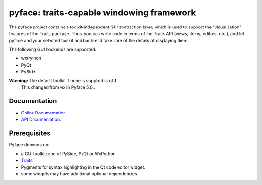 ==========================================
pyface: traits-capable windowing framework
==========================================

.. image:: https://travis-ci.org/enthought/pyface.svg?branch=master
    :target: https://travis-ci.org/enthought/pyface

.. image:: https://ci.appveyor.com/api/projects/status/68nfb049cdq9wqd1/branch/master?svg=true
    :target: https://ci.appveyor.com/project/EnthoughtOSS/pyface/branch/master

.. image:: https://codecov.io/github/enthought/pyface/coverage.svg?branch=master
    :target: https://codecov.io/github/enthought/pyface?branch=master


The pyface project contains a toolkit-independent GUI abstraction layer,
which is used to support the "visualization" features of the Traits package.
Thus, you can write code in terms of the Traits API (views, items, editors,
etc.), and let pyface and your selected toolkit and back-end take care of
the details of displaying them.

The following GUI backends are supported:

- wxPython
- PyQt
- PySide

**Warning:** The default toolkit if none is supplied is ``qt4``.
   This changed from ``wx`` in Pyface 5.0..

Documentation
-------------

* `Online Documentation <http://docs.enthought.com/pyface/>`_.

* `API Documentation <http://docs.enthought.com/pyface/api/pyface.html>`_.

Prerequisites
-------------

Pyface depends on:

* a GUI toolkit: one of PySide, PyQt or WxPython

* `Traits <https://github.com/enthought/traits>`_

* Pygments for syntax highlighting in the Qt code editor widget.

* some widgets may have additional optional dependencies.
